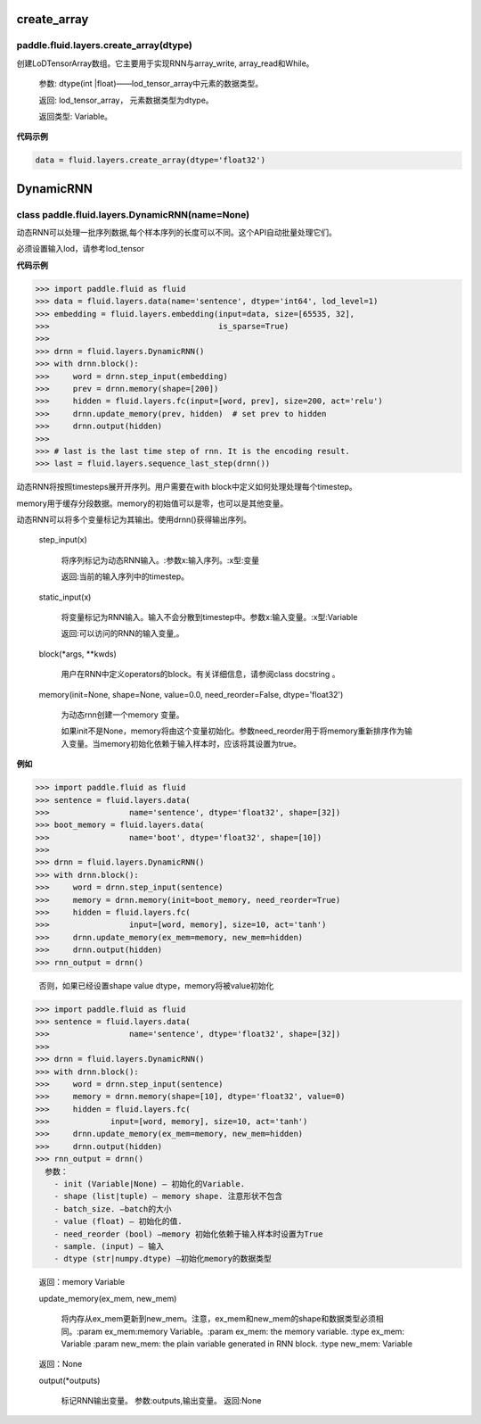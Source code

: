 

.. _cn_api_fluid_layers_create_array:

create_array
>>>>>>>>>>>>

paddle.fluid.layers.create_array(dtype)
""""""""""""""""""""""""""""""""""""""""""

创建LoDTensorArray数组。它主要用于实现RNN与array_write, array_read和While。

  参数: dtype(int |float)——lod_tensor_array中元素的数据类型。

  返回: lod_tensor_array， 元素数据类型为dtype。

  返回类型: Variable。


**代码示例**

..  code-block:: python
  
  data = fluid.layers.create_array(dtype='float32')
  
  

.. _cn_api_fluid_layers_DynamicRNN:

DynamicRNN
>>>>>>>>>>>>

class paddle.fluid.layers.DynamicRNN(name=None)
""""""""""""""""""""""""""""""""""""""""""

动态RNN可以处理一批序列数据,每个样本序列的长度可以不同。这个API自动批量处理它们。

必须设置输入lod，请参考lod_tensor

**代码示例**

..  code-block:: python
  
>>> import paddle.fluid as fluid
>>> data = fluid.layers.data(name='sentence', dtype='int64', lod_level=1)
>>> embedding = fluid.layers.embedding(input=data, size=[65535, 32],
>>>                                    is_sparse=True)
>>>
>>> drnn = fluid.layers.DynamicRNN()
>>> with drnn.block():
>>>     word = drnn.step_input(embedding)
>>>     prev = drnn.memory(shape=[200])
>>>     hidden = fluid.layers.fc(input=[word, prev], size=200, act='relu')
>>>     drnn.update_memory(prev, hidden)  # set prev to hidden
>>>     drnn.output(hidden)
>>>
>>> # last is the last time step of rnn. It is the encoding result.
>>> last = fluid.layers.sequence_last_step(drnn())


动态RNN将按照timesteps展开开序列。用户需要在with block中定义如何处理处理每个timestep。

memory用于缓存分段数据。memory的初始值可以是零，也可以是其他变量。

动态RNN可以将多个变量标记为其输出。使用drnn()获得输出序列。

  step_input(x)
  
    将序列标记为动态RNN输入。:参数x:输入序列。:x型:变量
    
    返回:当前的输入序列中的timestep。

  static_input(x)
  
    将变量标记为RNN输入。输入不会分散到timestep中。参数x:输入变量。:x型:Variable

    返回:可以访问的RNN的输入变量,。

  block(*args, **kwds)

    用户在RNN中定义operators的block。有关详细信息，请参阅class docstring 。
    
  memory(init=None, shape=None, value=0.0, need_reorder=False, dtype='float32')

    为动态rnn创建一个memory 变量。
    
    如果init不是None，memory将由这个变量初始化。参数need_reorder用于将memory重新排序作为输入变量。当memory初始化依赖于输入样本时，应该将其设置为true。

**例如**

..  code-block:: python
  
>>> import paddle.fluid as fluid
>>> sentence = fluid.layers.data(
>>>                 name='sentence', dtype='float32', shape=[32])
>>> boot_memory = fluid.layers.data(
>>>                 name='boot', dtype='float32', shape=[10])
>>>
>>> drnn = fluid.layers.DynamicRNN()
>>> with drnn.block():
>>>     word = drnn.step_input(sentence)
>>>     memory = drnn.memory(init=boot_memory, need_reorder=True)
>>>     hidden = fluid.layers.fc(
>>>                 input=[word, memory], size=10, act='tanh')
>>>     drnn.update_memory(ex_mem=memory, new_mem=hidden)
>>>     drnn.output(hidden)
>>> rnn_output = drnn()

  否则，如果已经设置shape value dtype，memory将被value初始化
  
..  code-block:: python
  
>>> import paddle.fluid as fluid
>>> sentence = fluid.layers.data(
>>>                 name='sentence', dtype='float32', shape=[32])
>>>
>>> drnn = fluid.layers.DynamicRNN()
>>> with drnn.block():
>>>     word = drnn.step_input(sentence)
>>>     memory = drnn.memory(shape=[10], dtype='float32', value=0)
>>>     hidden = fluid.layers.fc(
>>>             input=[word, memory], size=10, act='tanh')
>>>     drnn.update_memory(ex_mem=memory, new_mem=hidden)
>>>     drnn.output(hidden)
>>> rnn_output = drnn()
  参数：
    - init (Variable|None) – 初始化的Variable.
    - shape (list|tuple) – memory shape. 注意形状不包含
    - batch_size. –batch的大小
    - value (float) – 初始化的值.
    - need_reorder (bool) –memory 初始化依赖于输入样本时设置为True
    - sample. (input) – 输入
    - dtype (str|numpy.dtype) –初始化memory的数据类型

  返回：memory Variable

  update_memory(ex_mem, new_mem)
  
    将内存从ex_mem更新到new_mem。注意，ex_mem和new_mem的shape和数据类型必须相同。:param ex_mem:memory Variable。:param ex_mem: the memory variable. :type ex_mem: Variable :param new_mem: the plain variable generated in RNN block. :type new_mem: Variable

  返回：None

  output(*outputs)
  
    标记RNN输出变量。
    参数:outputs,输出变量。
    返回:None
    

 

